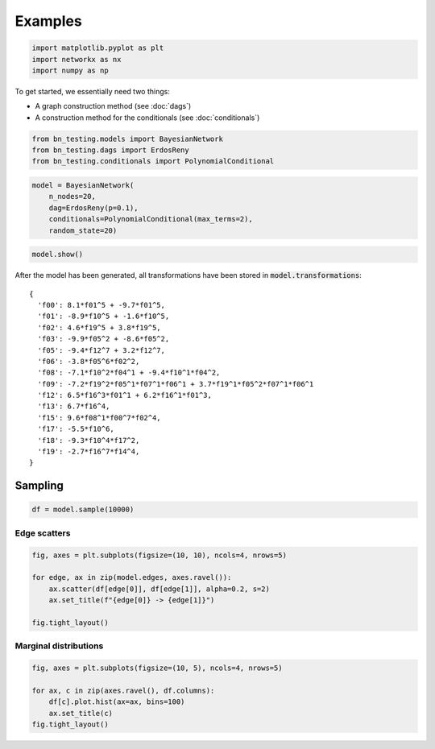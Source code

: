 Examples
========

.. code:: python

    import matplotlib.pyplot as plt
    import networkx as nx
    import numpy as np

To get started, we essentially need two things:

-  A graph construction method (see :doc:`dags`)
-  A construction method for the conditionals (see :doc:`conditionals`)

.. code-block:: python

    from bn_testing.models import BayesianNetwork
    from bn_testing.dags import ErdosReny
    from bn_testing.conditionals import PolynomialConditional

.. code-block:: python

    model = BayesianNetwork(
        n_nodes=20,
        dag=ErdosReny(p=0.1),
        conditionals=PolynomialConditional(max_terms=2),
        random_state=20)

.. code:: python

    model.show()

.. image:: figures/dag.png


After the model has been generated, all transformations have been
stored in :code:`model.transformations`:

.. parsed-literal::

    {
      'f00': 8.1*f01^5 + -9.7*f01^5,
      'f01': -8.9*f10^5 + -1.6*f10^5,
      'f02': 4.6*f19^5 + 3.8*f19^5,
      'f03': -9.9*f05^2 + -8.6*f05^2,
      'f05': -9.4*f12^7 + 3.2*f12^7,
      'f06': -3.8*f05^6*f02^2,
      'f08': -7.1*f10^2*f04^1 + -9.4*f10^1*f04^2,
      'f09': -7.2*f19^2*f05^1*f07^1*f06^1 + 3.7*f19^1*f05^2*f07^1*f06^1
      'f12': 6.5*f16^3*f01^1 + 6.2*f16^1*f01^3,
      'f13': 6.7*f16^4,
      'f15': 9.6*f08^1*f00^7*f02^4,
      'f17': -5.5*f10^6,
      'f18': -9.3*f10^4*f17^2,
      'f19': -2.7*f16^7*f14^4,
    }


Sampling
--------

.. code-block:: python

    df = model.sample(10000)



Edge scatters
~~~~~~~~~~~~~

.. code-block:: python

    fig, axes = plt.subplots(figsize=(10, 10), ncols=4, nrows=5)
    
    for edge, ax in zip(model.edges, axes.ravel()):
        ax.scatter(df[edge[0]], df[edge[1]], alpha=0.2, s=2)
        ax.set_title(f"{edge[0]} -> {edge[1]}")
        
    fig.tight_layout()



.. image:: ./figures/edge_scatter_plots.png


Marginal distributions
~~~~~~~~~~~~~~~~~~~~~~

.. code-block:: python

    fig, axes = plt.subplots(figsize=(10, 5), ncols=4, nrows=5)
    
    for ax, c in zip(axes.ravel(), df.columns):
        df[c].plot.hist(ax=ax, bins=100)
        ax.set_title(c)
    fig.tight_layout()


.. image:: ./figures/marginals.png
